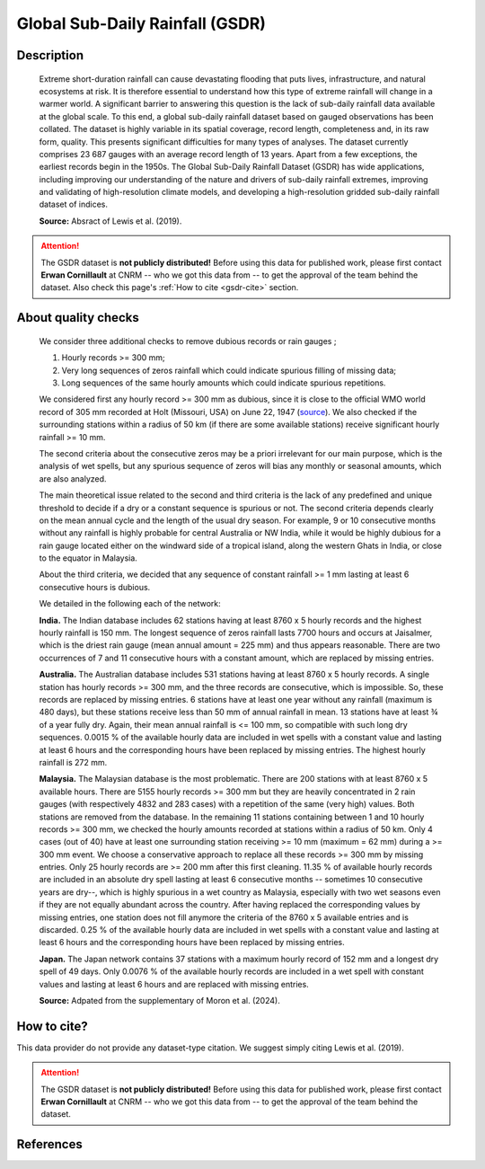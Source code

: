 .. _gsdr:

Global Sub-Daily Rainfall (GSDR)
================================

Description
-----------

.. epigraph::

   Extreme short-duration rainfall can cause devastating flooding that puts lives,
   infrastructure, and natural ecosystems at risk. It is therefore essential to
   understand how this type of extreme rainfall will change in a warmer world. A
   significant barrier to answering this question is the lack of sub-daily rainfall data
   available at the global scale. To this end, a global sub-daily rainfall dataset based
   on gauged observations has been collated. The dataset is highly variable in its
   spatial coverage, record length, completeness and, in its raw form, quality. This
   presents significant difficulties for many types of analyses. The dataset currently
   comprises 23 687 gauges with an average record length of 13 years. Apart from a few
   exceptions, the earliest records begin in the 1950s. The Global Sub-Daily Rainfall
   Dataset (GSDR) has wide applications, including improving our understanding of the
   nature and drivers of sub-daily rainfall extremes, improving and validating of
   high-resolution climate models, and developing a high-resolution gridded sub-daily
   rainfall dataset of indices.

   **Source:** Absract of Lewis et al. (2019).


.. attention::

   The GSDR dataset is **not publicly distributed!** Before using this data for
   published work, please first contact **Erwan Cornillault** at CNRM -- who we got
   this data from -- to get the approval of the team behind the dataset. Also check
   this page's :ref:`How to cite <gsdr-cite>` section.


About quality checks
--------------------

.. epigraph::

   We consider three additional checks to remove dubious records or rain gauges ;
   
   #. Hourly records >= 300 mm;
   #. Very long sequences of zeros rainfall which could indicate spurious filling of
      missing data;
   #. Long sequences of the same hourly amounts which could indicate spurious
      repetitions.
   
   We considered first any hourly record >= 300 mm as dubious, since it is close to the
   official WMO world record of 305 mm recorded at Holt (Missouri, USA) on June 22, 1947
   (`source <https://wmo.int/sites/default/files/2024-01/Table_Extreme_Records_30Jan2024.pdf>`_).
   We also checked if the surrounding stations within a radius of 50 km (if there are
   some available stations) receive significant hourly rainfall >= 10 mm.
   
   The second criteria about the consecutive zeros may be a priori irrelevant for our
   main purpose, which is the analysis of wet spells, but any spurious sequence of zeros
   will bias any monthly or seasonal amounts, which are also analyzed.
   
   The main theoretical issue related to the second and third criteria is the lack of
   any predefined and unique threshold to decide if a dry or a constant sequence is
   spurious or not. The second criteria depends clearly on the mean annual cycle and the
   length of the usual dry season. For example, 9 or 10 consecutive months without any
   rainfall is highly probable for central Australia or NW India, while it would be
   highly dubious for a rain gauge located either on the windward side of a tropical
   island, along the western Ghats in India, or close to the equator in Malaysia.
   
   About the third criteria, we decided that any sequence of constant rainfall >= 1 mm
   lasting at least 6 consecutive hours is dubious.
   
   We detailed in the following each of the network:

   **India.** The Indian database includes 62 stations having at least 8760 x 5 hourly
   records and the highest hourly rainfall is 150 mm. The longest sequence of zeros
   rainfall lasts 7700 hours and occurs at Jaisalmer, which is the driest rain gauge
   (mean annual amount = 225 mm) and thus appears reasonable. There are two occurrences
   of 7 and 11 consecutive hours with a constant amount, which are replaced by missing
   entries.

   **Australia.** The Australian database includes 531 stations having at least 8760 x 5
   hourly records. A single station has hourly records >= 300 mm, and the three records
   are consecutive, which is impossible. So, these records are replaced by missing
   entries. 6 stations have at least one year without any rainfall (maximum is 480
   days), but these stations receive less than 50 mm of annual rainfall in mean. 13
   stations have at least ¾ of a year fully dry. Again, their mean annual rainfall is
   <= 100 mm, so compatible with such long dry sequences. 0.0015 % of the available
   hourly data are included in wet spells with a constant value and lasting at least 6
   hours and the corresponding hours have been replaced by missing entries. The highest
   hourly rainfall is 272 mm. 

   **Malaysia.** The Malaysian database is the most problematic. There are 200 stations
   with at least 8760 x 5 available hours. There are 5155 hourly records >= 300 mm but
   they are heavily concentrated in 2 rain gauges (with respectively 4832 and 283 cases)
   with a repetition of the same (very high) values. Both stations are removed from the
   database. In the remaining 11 stations containing between 1 and 10 hourly records >=
   300 mm, we checked the hourly amounts recorded at stations within a radius of 50 km.
   Only 4 cases (out of 40) have at least one surrounding station receiving >= 10 mm
   (maximum = 62 mm) during a >= 300 mm event. We choose a conservative approach to
   replace all these records >= 300 mm by missing entries. Only 25 hourly records are >=
   200 mm after this first cleaning. 11.35 % of available hourly records are included in
   an absolute dry spell lasting at least 6 consecutive months -- sometimes 10
   consecutive years are dry--, which is highly spurious in a wet country as Malaysia,
   especially with two wet seasons even if they are not equally abundant across the
   country. After having replaced the corresponding values by missing entries, one
   station does not fill anymore the criteria of the 8760 x 5 available entries and is
   discarded. 0.25 % of the available hourly data are included in wet spells with a
   constant value and lasting at least 6 hours and the corresponding hours have been
   replaced by missing entries. 

   **Japan.** The Japan network contains 37 stations with a maximum hourly record of
   152 mm and a longest dry spell of 49 days. Only 0.0076 % of the available hourly
   records are included in a wet spell with constant values and lasting at least 6 hours
   and are replaced with missing entries. 

   **Source:** Adpated from the supplementary of Moron et al. (2024).


.. _gsdr-cite:

How to cite?
------------

This data provider do not provide any dataset-type citation.
We suggest simply citing Lewis et al. (2019).

.. attention::

   The GSDR dataset is **not publicly distributed!** Before using this data for
   published work, please first contact **Erwan Cornillault** at CNRM -- who we got
   this data from -- to get the approval of the team behind the dataset.


References
----------

.. bibliography::
   :list: bullet
   :filter: key % "GSDR:"
